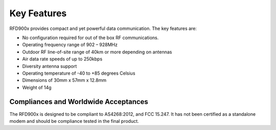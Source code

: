 Key Features
===================================================

RFD900x provides compact and yet powerful data communication. The key features are:

• No configuration required for out of the box RF communications.

• Operating frequency range of 902 – 928MHz 

• Outdoor RF line-of-site range of 40km or more depending on antennas

• Air data rate speeds of up to 250kbps

• Diversity antenna support

• Operating temperature of -40 to +85 degrees Celsius 

• Dimensions of 30mm x 57mm x 12.8mm

• Weight of 14g

Compliances and Worldwide Acceptances
-------------------------------------

The RFD900x is designed to be compliant to AS4268:2012, and FCC 15.247.  It has not been certified as a standalone modem and should be compliance tested in the final product.
 
